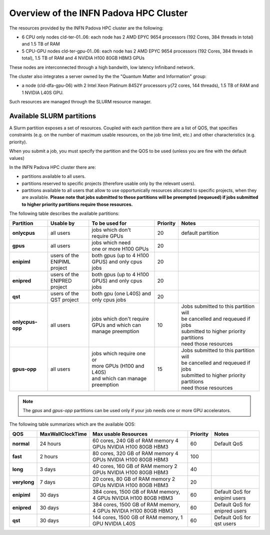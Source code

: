 Overview of the INFN Padova HPC Cluster
=======================================

The resources provided by the INFN Padova HPC cluster are the following:

*  6 CPU only nodes cld-ter-01..06: each node has 2 AMD EPYC 9654 processors
   (192 Cores, 384 threads in total) and 1.5 TB of RAM
*  5 CPU-GPU nodes cld-ter-gpu-01..06: each node has 2 AMD EPYC 9654 processors
   (192 Cores, 384 threads in total), 1.5 TB of RAM and 4 NVIDIA H100 80GB HBM3 GPUs

These nodes are interconnected through a high bandwith, low latency Infiniband network.

The cluster also integrates a server owned by the the "Quantum Matter and
Information" group:

* a node (cld-dfa-gpu-06) with 2 Intel Xeon Platinum 8452Y processors
  y(72 cores, 144 threads), 1.5 TB
  of RAM and 1 NVIDIA L40S GPU.

Such resources are managed through the SLURM resource manager.


Available SLURM partitions
--------------------------
.. _Partitions:



A Slurm partition exposes a set of resources.
Coupled with each partition there are a list of QOS, that specifies 
constraints (e.g. on the number of maximum usable resources, on the job time
limit, etc.) and other characteristics (e.g. priority).

When you submit a job, you must specify the partition and the QOS to be used (unless
you are fine with the default values)



In the INFN Padova HPC cluster there are:

* partitions available to all users.
* partitions reserved to specific projects (therefore usable only by the relevant users).
* partitions available to all users that allow to use opportunically resources allocated to specific projects, when they are available.
  **Please note that jobs submitted to these partitions will be preempted (requeued) if jobs submitted to higher priority partitions require those resources.**


The following table describes the available partitions:




.. list-table:: 

   * - **Partition**
     - **Usable by**
     - **To be used for**
     - **Priority**
     - **Notes**
   * - **onlycpus**
     - all users
     - | jobs which don't
       | require GPUs
     - 20
     - default partition
   * - **gpus**
     - all users
     - | jobs which need
       | one or more H100 GPUs
     - 20
     - 
   * - **enipiml**
     - | users of the
       | ENIPIML project
     - | both gpus (up to 4 H100
       | GPUS) and only cpus jobs
     - 20
     - 
   * - **enipred**
     - | users of the
       | ENIPRED project
     - | both gpus (up to 4 H100
       | GPUS) and only cpus jobs
     - 20
     - 
   * - **qst**
     - | users of the
       | QST project
     - | both gpu (one L40S) and
       | only cpus jobs
     - 20
     - 
   * - **onlycpus-opp**
     - all users
     - | jobs which don't require 
       | GPUs and which can
       | manage preemption
     - 10  
     - | Jobs submitted to this partition will
       | be cancelled and requeued if jobs
       | submitted to higher priority partitions
       | need those resources
   * - **gpus-opp**
     - all users
     - | jobs which require one or
       | more GPUs (H100 and L40S)
       | and which can manage
       | preemption
     - 15 
     - | Jobs submitted to this partition will
       | be cancelled and requeued if jobs
       | submitted to higher priority partitions
       | need those resources





  
.. NOTE ::

   The `gpus` and `gpus-opp` partitions can be used only if your job needs one or more GPU accelerators.  

  
The following table summarizes which are the available QOS:




+--------------------------+------------------+-----------------------------------+----------+----------------------------------------------+
| QOS                      | MaxWallClockTime | Max usable Resources              | Priority | Notes                                        |
+==========================+==================+===================================+==========+==============================================+
| **normal**               | 24 hours         | 60 cores, 240 GB of RAM memory    | 60       | Default QoS                                  |
|                          |                  | 4 GPUs NVIDIA H100 80GB HBM3      |          |                                              | 
+--------------------------+------------------+-----------------------------------+----------+----------------------------------------------+
| **fast**                 | 2 hours          | 80 cores, 320 GB of RAM memory    | 100      |                                              |
|                          |                  | 4 GPUs NVIDIA H100 80GB HBM3      |          |                                              |
+--------------------------+------------------+-----------------------------------+----------+----------------------------------------------+
| **long**                 | 3 days           | 40 cores, 160 GB of RAM memory    | 40       |                                              |
|                          |                  | 2 GPUs NVIDIA H100 80GB HBM3      |          |                                              |
+--------------------------+------------------+-----------------------------------+----------+----------------------------------------------+
| **verylong**             | 7 days           | 20 cores, 80 GB of RAM memory     | 20       |                                              |
|                          |                  | 2 GPUs NVIDIA H100 80GB HBM3      |          |                                              |
+--------------------------+------------------+-----------------------------------+----------+----------------------------------------------+
| **enipiml**              | 30 days          | 384 cores, 1500 GB of RAM memory, | 60       | Default QoS for enipiml users                |
|                          |                  | 4 GPUs NVIDIA H100 80GB HBM3      |          |                                              |
+--------------------------+------------------+-----------------------------------+----------+----------------------------------------------+
| **enipred**              | 30 days          | 384 cores, 1500 GB of RAM memory, | 60       | Default QoS for enipred users                |
|                          |                  | 4 GPUs NVIDIA H100 80GB HBM3      |          |                                              |
+--------------------------+------------------+-----------------------------------+----------+----------------------------------------------+
| **qst**                  | 30 days          | 144 cores, 1500 GB of RAM memory, | 60       | Default QoS for qst users                    |
|                          |                  | 1 GPU NVIDIA L40S                 |          |                                              | 
+--------------------------+------------------+-----------------------------------+----------+----------------------------------------------+


